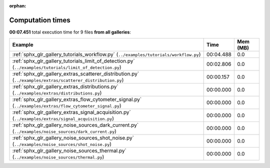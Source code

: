 
:orphan:

.. _sphx_glr_sg_execution_times:


Computation times
=================
**00:07.451** total execution time for 9 files **from all galleries**:

.. container::

  .. raw:: html

    <style scoped>
    <link href="https://cdnjs.cloudflare.com/ajax/libs/twitter-bootstrap/5.3.0/css/bootstrap.min.css" rel="stylesheet" />
    <link href="https://cdn.datatables.net/1.13.6/css/dataTables.bootstrap5.min.css" rel="stylesheet" />
    </style>
    <script src="https://code.jquery.com/jquery-3.7.0.js"></script>
    <script src="https://cdn.datatables.net/1.13.6/js/jquery.dataTables.min.js"></script>
    <script src="https://cdn.datatables.net/1.13.6/js/dataTables.bootstrap5.min.js"></script>
    <script type="text/javascript" class="init">
    $(document).ready( function () {
        $('table.sg-datatable').DataTable({order: [[1, 'desc']]});
    } );
    </script>

  .. list-table::
   :header-rows: 1
   :class: table table-striped sg-datatable

   * - Example
     - Time
     - Mem (MB)
   * - :ref:`sphx_glr_gallery_tutorials_workflow.py` (``../examples/tutorials/workflow.py``)
     - 00:04.488
     - 0.0
   * - :ref:`sphx_glr_gallery_tutorials_limit_of_detection.py` (``../examples/tutorials/limit_of_detection.py``)
     - 00:02.806
     - 0.0
   * - :ref:`sphx_glr_gallery_extras_scatterer_distribution.py` (``../examples/extras/scatterer_distribution.py``)
     - 00:00.157
     - 0.0
   * - :ref:`sphx_glr_gallery_extras_distributions.py` (``../examples/extras/distributions.py``)
     - 00:00.000
     - 0.0
   * - :ref:`sphx_glr_gallery_extras_flow_cytometer_signal.py` (``../examples/extras/flow_cytometer_signal.py``)
     - 00:00.000
     - 0.0
   * - :ref:`sphx_glr_gallery_extras_signal_acquisition.py` (``../examples/extras/signal_acquisition.py``)
     - 00:00.000
     - 0.0
   * - :ref:`sphx_glr_gallery_noise_sources_dark_current.py` (``../examples/noise_sources/dark_current.py``)
     - 00:00.000
     - 0.0
   * - :ref:`sphx_glr_gallery_noise_sources_shot_noise.py` (``../examples/noise_sources/shot_noise.py``)
     - 00:00.000
     - 0.0
   * - :ref:`sphx_glr_gallery_noise_sources_thermal.py` (``../examples/noise_sources/thermal.py``)
     - 00:00.000
     - 0.0

